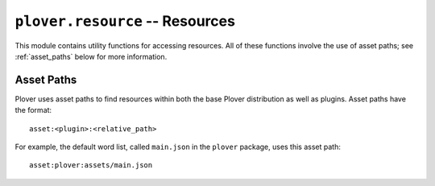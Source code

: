 ``plover.resource`` -- Resources
================================

This module contains utility functions for accessing resources. All of these
functions involve the use of asset paths; see :ref:`asset_paths` below for more
information.

.. py:module:: plover.resource

.. function:: resource_exists(resource_name)

    Return ``True`` if the resource with the given file name or asset path
    exists, ``False`` otherwise.

.. function:: resource_filename(resource_name)

    If `resource_name` is an asset path, return the file name of the resource
    it refers to; return the file name as is otherwise.

.. function:: resource_timestamp(resource_name)

    Return the last modified time of the resource with the given file name or
    asset path.

.. function:: resource_update(resource_name)

    A context manager to update the contents of the resource with the given
    file name or asset path. The context manager provides as a value the name of
    a temporary file that the caller may write to. When the context manager
    exits, the file is written to the original resource file.

    This allows you to update the resource without destroying the existing
    contents if it fails.

    ::

        with resource_update(foo) as temp_filename:
          with open(temp_filename, mode="w") as temp_file:
            # Do things with `temp_file`
            pass

.. _asset_paths:

Asset Paths
-----------

Plover uses asset paths to find resources within both the base Plover
distribution as well as plugins. Asset paths have the format:

::

    asset:<plugin>:<relative_path>

For example, the default word list, called ``main.json`` in the ``plover``
package, uses this asset path:

::

    asset:plover:assets/main.json
